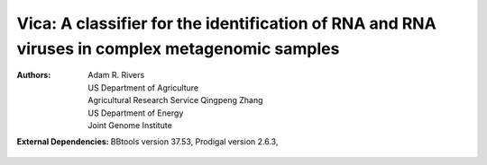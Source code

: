 Vica: A classifier for the identification of RNA and RNA viruses in complex metagenomic samples
===============================================================================================

:Authors: Adam R. Rivers, US Department of Agriculture, Agricultural Research Service
          Qingpeng Zhang, US Department of Energy, Joint Genome Institute

:External Dependencies: BBtools version 37.53,
                        Prodigal version 2.6.3,
